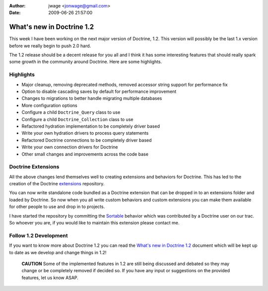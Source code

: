 :author: jwage <jonwage@gmail.com>
:date: 2009-06-26 21:57:00

==========================
What's new in Doctrine 1.2
==========================

This week I have been working on the next major version of
Doctrine, 1.2. This version will possibly be the last 1.x version
before we really begin to push 2.0 hard.

The 1.2 release should be a decent release for you all and I think
it has some interesting features that should really spark some
growth in the community around Doctrine. Here are some highlights.

Highlights
----------


-  Major cleanup, removing deprecated methods, removed accessor
   string support for performance fix
-  Option to disable cascading saves by default for performance
   improvement
-  Changes to migrations to better handle migrating multiple
   databases
-  More configuration options
-  Configure a child ``Doctrine_Query`` class to use
-  Configure a child ``Doctrine_Collection`` class to use
-  Refactored hydration implementation to be completely driver
   based
-  Write your own hydration drivers to process query statements
-  Refactored Doctrine connections to be completely driver based
-  Write your own connection drivers for Doctrine
-  Other small changes and improvements across the code base

Doctrine Extensions
-------------------

All the above changes lend themselves well to creating extensions
and behaviors for Doctrine. This has led to the creation of the
Doctrine `extensions <http://www.doctrine-project.org/extensions>`_
repository.

You can now write standalone code bundled as a Doctrine extension
that can be dropped in to an extensions folder and loaded by
Doctrine. So now when you all write custom behaviors and custom
extensions you can make them available for other people to use and
drop in to projects.

I have started the repository by committing the
`Sortable <http://www.doctrine-project.org/extension/Sortable/1_2-1_0>`_
behavior which was contributed by a Doctrine user on our trac. So
whoever you are, if you would like to maintain this extension
please contact me.

Follow 1.2 Development
----------------------

If you want to know more about Doctrine 1.2 you can read the
`What's new in Doctrine 1.2 <http://www.doctrine-project.org/upgrade/1_2>`_
document which will be kept up to date as we develop and change
things in 1.2!

    **CAUTION** Some of the implemented features in 1.2 are still being
    discussed and debated so they may change or be completely removed
    if decided so. If you have any input or suggestions on the provided
    features, let us know ASAP.



